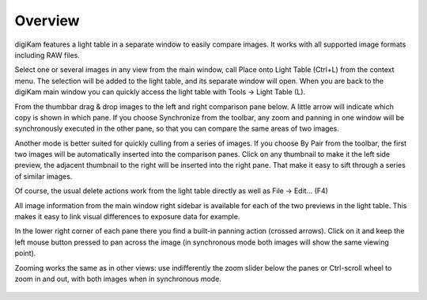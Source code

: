 .. meta::
   :description: Overview to digiKam Light Table
   :keywords: digiKam, documentation, user manual, photo management, open source, free, learn, easy

.. metadata-placeholder

   :authors: - digiKam Team (see Credits and License for details)

   :license: Creative Commons License SA 4.0

.. _lighttable_overview:

Overview
========

.. contents::

digiKam features a light table in a separate window to easily compare images. It works with all supported image formats including RAW files.

Select one or several images in any view from the main window, call Place onto Light Table (Ctrl+L) from the context menu. The selection will be added to the light table, and its separate window will open. When you are back to the digiKam main window you can quickly access the light table with Tools → Light Table (L).

From the thumbbar drag & drop images to the left and right comparison pane below. A little arrow will indicate which copy is shown in which pane. If you choose Synchronize from the toolbar, any zoom and panning in one window will be synchronously executed in the other pane, so that you can compare the same areas of two images.

Another mode is better suited for quickly culling from a series of images. If you choose By Pair from the toolbar, the first two images will be automatically inserted into the comparison panes. Click on any thumbnail to make it the left side preview, the adjacent thumbnail to the right will be inserted into the right pane. That make it easy to sift through a series of similar images.

Of course, the usual delete actions work from the light table directly as well as File → Edit... (F4)

All image information from the main window right sidebar is available for each of the two previews in the light table. This makes it easy to link visual differences to exposure data for example.

In the lower right corner of each pane there you find a built-in panning action (crossed arrows). Click on it and keep the left mouse button pressed to pan across the image (in synchronous mode both images will show the same viewing point).

Zooming works the same as in other views: use indifferently the zoom slider below the panes or Ctrl-scroll wheel to zoom in and out, with both images when in synchronous mode.

.. figure:: images/light_table.webp
